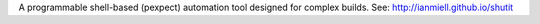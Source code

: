 A programmable shell-based (pexpect) automation tool designed for complex builds. See: http://ianmiell.github.io/shutit


